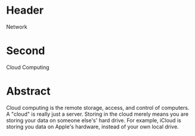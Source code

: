 * Header

Network

* Second

Cloud Computing

* Abstract

Cloud computing is the remote storage, access, and control of computers. A "cloud" is really just a server. Storing in the cloud merely means you are storing your data on someone else's' hard drive. For example, iCloud is storing you data on Apple's hardware, instead of your own local drive.
